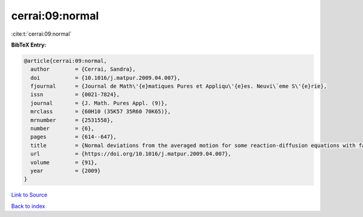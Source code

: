 cerrai:09:normal
================

:cite:t:`cerrai:09:normal`

**BibTeX Entry:**

.. code-block:: bibtex

   @article{cerrai:09:normal,
     author        = {Cerrai, Sandra},
     doi           = {10.1016/j.matpur.2009.04.007},
     fjournal      = {Journal de Math\'{e}matiques Pures et Appliqu\'{e}es. Neuvi\`eme S\'{e}rie},
     issn          = {0021-7824},
     journal       = {J. Math. Pures Appl. (9)},
     mrclass       = {60H10 (35K57 35R60 70K65)},
     mrnumber      = {2531558},
     number        = {6},
     pages         = {614--647},
     title         = {Normal deviations from the averaged motion for some reaction-diffusion equations with fast oscillating perturbation},
     url           = {https://doi.org/10.1016/j.matpur.2009.04.007},
     volume        = {91},
     year          = {2009}
   }

`Link to Source <https://doi.org/10.1016/j.matpur.2009.04.007},>`_


`Back to index <../By-Cite-Keys.html>`_

